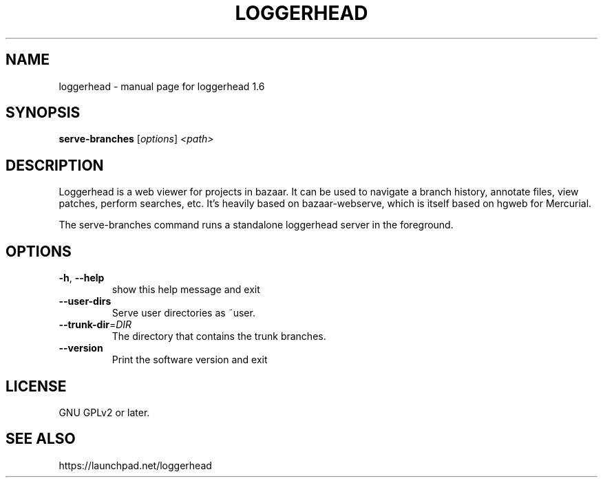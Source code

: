 .TH LOGGERHEAD "1" "August 2008" "loggerhead 1.6" "User Commands"
.SH NAME
loggerhead \- manual page for loggerhead 1.6
.SH SYNOPSIS
.B serve-branches
[\fIoptions\fR] \fI<path>\fR
.SH DESCRIPTION
Loggerhead is a web viewer for projects in bazaar. It can be used to navigate 
a branch history, annotate files, view patches, perform searches, etc. It's 
heavily based on bazaar-webserve, which is itself based on hgweb for Mercurial.
.PP
The serve-branches command runs a standalone loggerhead server in the foreground.
.SH OPTIONS
.TP
\fB\-h\fR, \fB\-\-help\fR
show this help message and exit
.TP
\fB\-\-user\-dirs\fR
Serve user directories as ~user.
.TP
\fB\-\-trunk\-dir\fR=\fIDIR\fR
The directory that contains the trunk branches.
.TP
\fB\-\-version\fR
Print the software version and exit
.SH "LICENSE"
GNU GPLv2 or later.
.SH "SEE ALSO"
https://launchpad.net/loggerhead
